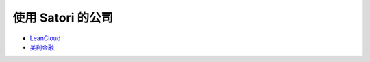 .. _satori-users:

使用 Satori 的公司
------------------

- `LeanCloud <https://leancloud.cn>`_
- `美利金融 <https://www.mljr.com>`_
